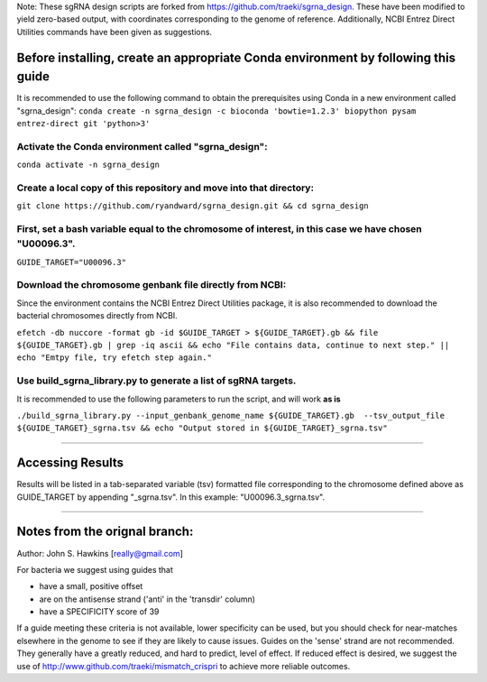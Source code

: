 Note: These sgRNA design scripts are forked from https://github.com/traeki/sgrna_design. These have been modified to yield zero-based output, with coordinates corresponding to the genome of reference. Additionally, NCBI Entrez Direct Utilities commands have been given as suggestions.


**Before installing, create an appropriate Conda environment by following this guide**
=======================================================================================

It is recommended to use the following command to obtain the prerequisites using Conda in a new environment called "sgrna_design":
``conda create -n sgrna_design -c bioconda 'bowtie=1.2.3' biopython pysam entrez-direct git 'python>3'``

Activate the Conda environment called "sgrna_design":
-----------------------------------------------------

``conda activate -n sgrna_design``
    
Create a local copy of this repository and move into that directory:
--------------------------------------------------------------------

``git clone https://github.com/ryandward/sgrna_design.git && cd sgrna_design``

First, set a bash variable equal to the chromosome of interest, in this case we have chosen "U00096.3".
-------------------------------------------------------------------------------------------------------

``GUIDE_TARGET="U00096.3"``

Download the chromosome genbank file directly from NCBI:
--------------------------------------------------------

Since the environment contains the NCBI Entrez Direct Utilities package, it is also recommended to download the bacterial chromosomes directly from NCBI.


``efetch -db nuccore -format gb -id $GUIDE_TARGET > ${GUIDE_TARGET}.gb && file ${GUIDE_TARGET}.gb | grep -iq ascii && echo "File contains data, continue to next step." || echo "Emtpy file, try efetch step again."``

Use build_sgrna_library.py to generate a list of sgRNA targets.
----------------------------------------------------------------

It is recommended to use the following parameters to run the script, and will work **as is**

``./build_sgrna_library.py --input_genbank_genome_name ${GUIDE_TARGET}.gb  --tsv_output_file ${GUIDE_TARGET}_sgrna.tsv && echo "Output stored in ${GUIDE_TARGET}_sgrna.tsv"``

----------------------------------------------------------------------------------------------------------------------------------------------------------------

Accessing Results
=================

Results will be listed in a tab-separated variable (tsv) formatted file corresponding to the chromosome defined above as GUIDE_TARGET by appending "_sgrna.tsv". In this example: "U00096.3_sgrna.tsv".

----------------------------------------------------------------------------------------------------------------------------------------------------------------

Notes from the orignal branch:
====================

Author: John S. Hawkins [really@gmail.com]

For bacteria we suggest using guides that

*   have a small, positive offset

*   are on the antisense strand ('anti' in the 'transdir' column)

*   have a SPECIFICITY score of 39

If a guide meeting these criteria is not available, lower specificity can be
used, but you should check for near-matches elsewhere in the genome to see if
they are likely to cause issues.  Guides on the 'sense' strand are not
recommended.  They generally have a greatly reduced, and hard to predict, level
of effect.  If reduced effect is desired, we suggest the use of
http://www.github.com/traeki/mismatch_crispri to achieve more reliable
outcomes.
